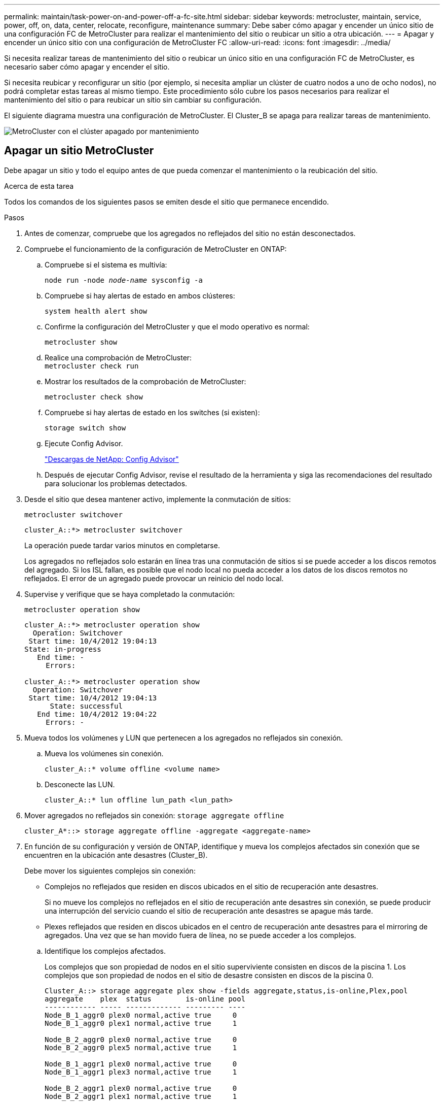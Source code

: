 ---
permalink: maintain/task-power-on-and-power-off-a-fc-site.html 
sidebar: sidebar 
keywords: metrocluster, maintain, service, power, off, on, data, center, relocate, reconfigure, maintenance 
summary: Debe saber cómo apagar y encender un único sitio de una configuración FC de MetroCluster para realizar el mantenimiento del sitio o reubicar un sitio a otra ubicación. 
---
= Apagar y encender un único sitio con una configuración de MetroCluster FC
:allow-uri-read: 
:icons: font
:imagesdir: ../media/


[role="lead"]
Si necesita realizar tareas de mantenimiento del sitio o reubicar un único sitio en una configuración FC de MetroCluster, es necesario saber cómo apagar y encender el sitio.

Si necesita reubicar y reconfigurar un sitio (por ejemplo, si necesita ampliar un clúster de cuatro nodos a uno de ocho nodos), no podrá completar estas tareas al mismo tiempo. Este procedimiento sólo cubre los pasos necesarios para realizar el mantenimiento del sitio o para reubicar un sitio sin cambiar su configuración.

El siguiente diagrama muestra una configuración de MetroCluster. El Cluster_B se apaga para realizar tareas de mantenimiento.

image::power-on-off-data-center.gif[MetroCluster con el clúster apagado por mantenimiento]



== Apagar un sitio MetroCluster

Debe apagar un sitio y todo el equipo antes de que pueda comenzar el mantenimiento o la reubicación del sitio.

.Acerca de esta tarea
Todos los comandos de los siguientes pasos se emiten desde el sitio que permanece encendido.

.Pasos
. Antes de comenzar, compruebe que los agregados no reflejados del sitio no están desconectados.
. Compruebe el funcionamiento de la configuración de MetroCluster en ONTAP:
+
.. Compruebe si el sistema es multivía:
+
`node run -node _node-name_ sysconfig -a`

.. Compruebe si hay alertas de estado en ambos clústeres:
+
`system health alert show`

.. Confirme la configuración del MetroCluster y que el modo operativo es normal:
+
`metrocluster show`

.. Realice una comprobación de MetroCluster: +
`metrocluster check run`
.. Mostrar los resultados de la comprobación de MetroCluster:
+
`metrocluster check show`

.. Compruebe si hay alertas de estado en los switches (si existen):
+
`storage switch show`

.. Ejecute Config Advisor.
+
https://mysupport.netapp.com/site/tools/tool-eula/activeiq-configadvisor["Descargas de NetApp: Config Advisor"]

.. Después de ejecutar Config Advisor, revise el resultado de la herramienta y siga las recomendaciones del resultado para solucionar los problemas detectados.


. Desde el sitio que desea mantener activo, implemente la conmutación de sitios:
+
`metrocluster switchover`

+
[listing]
----
cluster_A::*> metrocluster switchover
----
+
La operación puede tardar varios minutos en completarse.

+
Los agregados no reflejados solo estarán en línea tras una conmutación de sitios si se puede acceder a los discos remotos del agregado. Si los ISL fallan, es posible que el nodo local no pueda acceder a los datos de los discos remotos no reflejados. El error de un agregado puede provocar un reinicio del nodo local.

. Supervise y verifique que se haya completado la conmutación:
+
`metrocluster operation show`

+
[listing]
----
cluster_A::*> metrocluster operation show
  Operation: Switchover
 Start time: 10/4/2012 19:04:13
State: in-progress
   End time: -
     Errors:

cluster_A::*> metrocluster operation show
  Operation: Switchover
 Start time: 10/4/2012 19:04:13
      State: successful
   End time: 10/4/2012 19:04:22
     Errors: -
----
. Mueva todos los volúmenes y LUN que pertenecen a los agregados no reflejados sin conexión.
+
.. Mueva los volúmenes sin conexión.
+
[listing]
----
cluster_A::* volume offline <volume name>
----
.. Desconecte las LUN.
+
[listing]
----
cluster_A::* lun offline lun_path <lun_path>
----


. Mover agregados no reflejados sin conexión: `storage aggregate offline`
+
[listing]
----
cluster_A*::> storage aggregate offline -aggregate <aggregate-name>
----
. En función de su configuración y versión de ONTAP, identifique y mueva los complejos afectados sin conexión que se encuentren en la ubicación ante desastres (Cluster_B).
+
Debe mover los siguientes complejos sin conexión:

+
--
** Complejos no reflejados que residen en discos ubicados en el sitio de recuperación ante desastres.
+
Si no mueve los complejos no reflejados en el sitio de recuperación ante desastres sin conexión, se puede producir una interrupción del servicio cuando el sitio de recuperación ante desastres se apague más tarde.

** Plexes reflejados que residen en discos ubicados en el centro de recuperación ante desastres para el mirroring de agregados. Una vez que se han movido fuera de línea, no se puede acceder a los complejos.


--
+
.. Identifique los complejos afectados.
+
Los complejos que son propiedad de nodos en el sitio superviviente consisten en discos de la piscina 1. Los complejos que son propiedad de nodos en el sitio de desastre consisten en discos de la piscina 0.

+
[listing]
----
Cluster_A::> storage aggregate plex show -fields aggregate,status,is-online,Plex,pool
aggregate    plex  status        is-online pool
------------ ----- ------------- --------- ----
Node_B_1_aggr0 plex0 normal,active true     0
Node_B_1_aggr0 plex1 normal,active true     1

Node_B_2_aggr0 plex0 normal,active true     0
Node_B_2_aggr0 plex5 normal,active true     1

Node_B_1_aggr1 plex0 normal,active true     0
Node_B_1_aggr1 plex3 normal,active true     1

Node_B_2_aggr1 plex0 normal,active true     0
Node_B_2_aggr1 plex1 normal,active true     1

Node_A_1_aggr0 plex0 normal,active true     0
Node_A_1_aggr0 plex4 normal,active true     1

Node_A_1_aggr1 plex0 normal,active true     0
Node_A_1_aggr1 plex1 normal,active true     1

Node_A_2_aggr0 plex0 normal,active true     0
Node_A_2_aggr0 plex4 normal,active true     1

Node_A_2_aggr1 plex0 normal,active true     0
Node_A_2_aggr1 plex1 normal,active true     1
14 entries were displayed.

Cluster_A::>
----
+
Los plex afectados son los que son remotos al clúster A. La siguiente tabla muestra si los discos son locales o remotos en relación con el clúster A:

+
[cols="20,25,30,25"]
|===


| Nodo | Discos en el pool | ¿Los discos se deben establecer sin conexión? | Ejemplo de complejos que se van a mover fuera de línea 


 a| 
Nodo _A_1 y nodo _A_2
 a| 
Discos en el pool 0
 a| 
No Los discos son locales para el clúster A.
 a| 
-



 a| 
Discos en el pool 1
 a| 
Sí. Los discos son remotos para el clúster A.
 a| 
Node_A_1_aggr0/plex4

Node_A_1_aggr1/plex1

Node_A_2_aggr0/plex4

Node_A_2_aggr1/plex1



 a| 
Nodo _B_1 y nodo _B_2
 a| 
Discos en el pool 0
 a| 
Sí. Los discos son remotos para el clúster A.
 a| 
Node_B_1_aggr1/plex0

Node_B_1_aggr0/plex0

Node_B_2_aggr0/plex0

Node_B_2_aggr1/plex0



 a| 
Discos en el pool 1
 a| 
No Los discos son locales para el clúster A.
 a| 
-

|===
.. Mueva los complejos afectados sin conexión:
+
`storage aggregate plex offline`

+
[listing]
----
storage aggregate plex offline -aggregate Node_B_1_aggr0 -plex plex0
----
+

NOTE: Realice este paso para todos los plexes que tengan discos remotos para Cluster_A.



. Desconecta de forma persistente los puertos del switch ISL según el tipo de switch.
+
[cols="25,75"]
|===


| Tipo de interruptor | Acción 


 a| 
Para switches FC Brocade...
 a| 
.. Utilice la `portcfgpersistentdisable <port>` comando para deshabilitar los puertos de forma persistente, como se muestra en el ejemplo siguiente. Esto se debe hacer en ambos conmutadores del sitio superviviente.
+
[listing]
----

 Switch_A_1:admin> portcfgpersistentdisable 14
 Switch_A_1:admin> portcfgpersistentdisable 15
 Switch_A_1:admin>
----
.. Compruebe que los puertos están deshabilitados mediante el `switchshow` comando que se muestra en el ejemplo siguiente:
+
[listing]
----

 Switch_A_1:admin> switchshow
 switchName:	Switch_A_1
 switchType:	109.1
 switchState:	Online
 switchMode:	Native
 switchRole:	Principal
 switchDomain:	2
 switchId:	fffc02
 switchWwn:	10:00:00:05:33:88:9c:68
 zoning:		ON (T5_T6)
 switchBeacon:	OFF
 FC Router:	OFF
 FC Router BB Fabric ID:	128
 Address Mode:	0

  Index Port Address Media Speed State     Proto
  ==============================================
   ...
   14  14   020e00   id    16G   No_Light    FC  Disabled (Persistent)
   15  15   020f00   id    16G   No_Light    FC  Disabled (Persistent)
   ...
 Switch_A_1:admin>
----




 a| 
Para switches FC de Cisco...
 a| 
.. Utilice la `interface` comando para deshabilitar los puertos de forma persistente. En el ejemplo siguiente se muestran los puertos 14 y 15 que se están deshabilitando:
+
[listing]
----

 Switch_A_1# conf t
 Switch_A_1(config)# interface fc1/14-15
 Switch_A_1(config)# shut

 Switch_A_1(config-if)# end
 Switch_A_1# copy running-config startup-config
----
.. Compruebe que el puerto del switch esté deshabilitado mediante el `show interface brief` comando como se muestra en el ejemplo siguiente:
+
[listing]
----

 Switch_A_1# show interface brief
 Switch_A_1
----


|===
. Apague el equipo en el sitio de desastre.
+
El siguiente equipo debe apagarse en el orden indicado:

+
** Controladoras de almacenamiento: Las controladoras de almacenamiento actualmente deben estar en `LOADER` aviso, debe apagarlos por completo.
** Switches FC de MetroCluster
** ATTO FibreBridges (si está presente)
** Bandejas de almacenamiento






== Reubicación del sitio de alimentación fuera del MetroCluster

Una vez apagado el sitio, puede comenzar a realizar tareas de mantenimiento. Este procedimiento es el mismo, tanto si se reubican los componentes de MetroCluster dentro del mismo centro de datos como si se reubican a otro centro de datos.

* El hardware debe cablearse del mismo modo que el sitio anterior.
* Si la velocidad, longitud o número del enlace entre switches (ISL) ha cambiado, todos ellos deben volver a configurarse.


.Pasos
. Verifique que el cableado de todos los componentes se registre con cuidado para poder volver a conectarlo correctamente en la nueva ubicación.
. Reubique físicamente todo el hardware, las controladoras de almacenamiento, los switches FC, FibreBridges y las bandejas de almacenamiento.
. Configure los puertos ISL y compruebe la conectividad entre sitios.
+
.. Encienda los switches FC.
+

NOTE: *No* encienda ningún otro equipo.

.. Habilite los puertos.
+
Habilite los puertos según los tipos de switch correctos en la siguiente tabla:

+
[cols="35,65"]
|===


| Tipo de interruptor | Comando 


 a| 
Para switches FC Brocade...
 a| 
... Utilice la `portcfgpersistentenable <port number>` comando para habilitar el puerto de forma persistente. Esto se debe hacer en ambos conmutadores del sitio superviviente.
+
En el ejemplo siguiente se muestran los puertos 14 y 15 activados en Switch_A_1.

+
[listing]
----
switch_A_1:admin> portcfgpersistentenable 14
switch_A_1:admin> portcfgpersistentenable 15
switch_A_1:admin>
----
... Compruebe que el puerto del switch esté activado: `switchshow`
+
En el siguiente ejemplo, se muestra que los puertos 14 y 15 están habilitados:

+
[listing]
----
switch_A_1:admin> switchshow
switchName:	Switch_A_1
switchType:	109.1

switchState:	Online
switchMode:	Native
switchRole:	Principal
switchDomain:	2
switchId:	fffc02
switchWwn:	10:00:00:05:33:88:9c:68
zoning:		ON (T5_T6)
switchBeacon:	OFF
FC Router:	OFF
FC Router BB Fabric ID:	128
Address Mode:	0

Index Port Address Media Speed State     Proto
==============================================
 ...
 14  14   020e00   id    16G   Online      FC  E-Port  10:00:00:05:33:86:89:cb "Switch_A_1"
 15  15   020f00   id    16G   Online      FC  E-Port  10:00:00:05:33:86:89:cb "Switch_A_1" (downstream)
 ...
switch_A_1:admin>
----




 a| 
Para switches FC de Cisco...
 a| 
... Introduzca el `interface` comando para habilitar el puerto.
+
En el ejemplo siguiente se muestran los puertos 14 y 15 activados en Switch_A_1.

+
[listing]
----

 switch_A_1# conf t
 switch_A_1(config)# interface fc1/14-15
 switch_A_1(config)# no shut
 switch_A_1(config-if)# end
 switch_A_1# copy running-config startup-config
----
... Compruebe que el puerto del switch esté activado: `show interface brief`
+
[listing]
----

 switch_A_1# show interface brief
 switch_A_1#
----


|===


. Utilice herramientas en los switches (según estén disponibles) para verificar la conectividad entre sitios.
+

NOTE: Solo debe continuar si los enlaces están correctamente configurados y estables.

. Vuelva a desactivar los vínculos si se encuentran estables.
+
Deshabilite los puertos según se vaya a utilizar los switches Brocade o Cisco como se muestra en la siguiente tabla:

+
[cols="35,65"]
|===


| Tipo de interruptor | Comando 


 a| 
Para switches FC Brocade...
 a| 
.. Introduzca el `portcfgpersistentdisable <port_number>` comando para deshabilitar el puerto de forma persistente.
+
Esto se debe hacer en ambos conmutadores del sitio superviviente. En el ejemplo siguiente se muestran los puertos 14 y 15 desactivados en Switch_A_1:

+
[listing]
----

 switch_A_1:admin> portpersistentdisable 14
 switch_A_1:admin> portpersistentdisable 15
 switch_A_1:admin>
----
.. Compruebe que el puerto del switch está deshabilitado: `switchshow`
+
En el siguiente ejemplo, se muestra que los puertos 14 y 15 están deshabilitados:

+
[listing]
----
switch_A_1:admin> switchshow
switchName:	Switch_A_1
switchType:	109.1
switchState:	Online
switchMode:	Native
switchRole:	Principal
switchDomain:	2
switchId:	fffc02
switchWwn:	10:00:00:05:33:88:9c:68
zoning:		ON (T5_T6)
switchBeacon:	OFF
FC Router:	OFF
FC Router BB Fabric ID:	128
Address Mode:	0

 Index Port Address Media Speed State     Proto
 ==============================================
  ...
  14  14   020e00   id    16G   No_Light    FC  Disabled (Persistent)
  15  15   020f00   id    16G   No_Light    FC  Disabled (Persistent)
  ...
switch_A_1:admin>
----




 a| 
Para switches FC de Cisco...
 a| 
.. Desactive el puerto mediante el `interface` comando.
+
En el ejemplo siguiente se muestran los puertos fc1/14 y fc1/15 desactivados en el switch A_1:

+
[listing]
----
switch_A_1# conf t

switch_A_1(config)# interface fc1/14-15
switch_A_1(config)# shut
switch_A_1(config-if)# end
switch_A_1# copy running-config startup-config
----
.. Compruebe que el puerto del switch esté deshabilitado mediante el `show interface brief` comando.
+
[listing]
----

  switch_A_1# show interface brief
  switch_A_1#
----


|===




== Encienda la configuración de MetroCluster y vuelva al funcionamiento normal

Tras completar el mantenimiento o mover el sitio, debe encender el sitio y restablecer la configuración de MetroCluster.

.Acerca de esta tarea
Todos los comandos de los pasos siguientes se emiten en el sitio que se enciende.

.Pasos
. Encienda los switches.
+
Primero debe encender los interruptores. Es posible que se hayan encendido durante el paso anterior si se reubicó el sitio.

+
.. Vuelva a configurar el enlace entre switches (ISL) si es necesario o si no se ha completado como parte de la reubicación.
.. Habilite el ISL si se ha completado la delimitación.
.. Verifique el ISL.


. Deshabilite los ISL en los switches FC.
. Encienda las bandejas y deje que haya tiempo suficiente para que se encicien por completo.
. Encienda los puentes FiberBridge.
+
.. En los switches FC, compruebe que los puertos que conectan los puentes están conectados.
+
Puede utilizar un comando como `switchshow` Para los switches Brocade, y. `show interface brief` Para switches Cisco.

.. Verifique que las estanterías y los discos de los puentes estén claramente visibles.
+
Puede utilizar un comando como `sastargets` En la CLI de ATTO.



. Habilite los ISL en los switches FC.
+
Habilite los puertos según si utiliza switches Brocade o Cisco, como se muestra en la siguiente tabla:

+
[cols="25,75"]
|===


| Tipo de interruptor | Comando 


 a| 
Para switches FC Brocade...
 a| 
.. Introduzca el `portcfgpersistentenable <port>` comando para habilitar los puertos de forma persistente. Esto se debe hacer en ambos conmutadores del sitio superviviente.
+
En el ejemplo siguiente se muestran los puertos 14 y 15 activados en Switch_A_1:

+
[listing]
----

 Switch_A_1:admin> portcfgpersistentenable 14
 Switch_A_1:admin> portcfgpersistentenable 15
 Switch_A_1:admin>
----
.. Compruebe que el puerto del switch está activado con el signo +
`switchshow` comando:
+
[listing]
----
switch_A_1:admin> switchshow
 switchName:	Switch_A_1
 switchType:	109.1
 switchState:	Online
 switchMode:	Native
 switchRole:	Principal
 switchDomain:	2
 switchId:	fffc02
 switchWwn:	10:00:00:05:33:88:9c:68
 zoning:		ON (T5_T6)
 switchBeacon:	OFF
 FC Router:	OFF
 FC Router BB Fabric ID:	128
 Address Mode:	0

  Index Port Address Media Speed State     Proto
  ==============================================
   ...
   14  14   020e00   id    16G   Online      FC  E-Port  10:00:00:05:33:86:89:cb "Switch_A_1"
   15  15   020f00   id    16G   Online      FC  E-Port  10:00:00:05:33:86:89:cb "Switch_A_1" (downstream)
   ...
 switch_A_1:admin>
----




 a| 
Para switches FC de Cisco...
 a| 
.. Utilice la `interface` comando para habilitar los puertos.
+
En el ejemplo siguiente se muestra el puerto fc1/14 y fc1/15 habilitados en el switch A_1:

+
[listing]
----

 switch_A_1# conf t
 switch_A_1(config)# interface fc1/14-15
 switch_A_1(config)# no shut
 switch_A_1(config-if)# end
 switch_A_1# copy running-config startup-config
----
.. Compruebe que el puerto del switch está deshabilitado:
+
[listing]
----
switch_A_1# show interface brief
switch_A_1#
----


|===
. Verifique que el almacenamiento esté visible.
+
.. Compruebe que el almacenamiento está visible en el sitio superviviente. Vuelva a conectar los complejos sin conexión para reiniciar la operación de resincronización y restablecer SyncMirror.
.. Compruebe que el almacenamiento local sea visible en el nodo en modo de mantenimiento:
+
`disk show -v`



. Restablezca la configuración de MetroCluster.
+
Siga las instrucciones de link:../disaster-recovery/task_recover_from_a_non_controller_failure_mcc_dr.html#verifying-that-your-system-is-ready-for-a-switchback["Verificación de que su sistema está listo para una conmutación de estado"] Para llevar a cabo operaciones de reparación y conmutación de estado de acuerdo con su configuración de MetroCluster.



